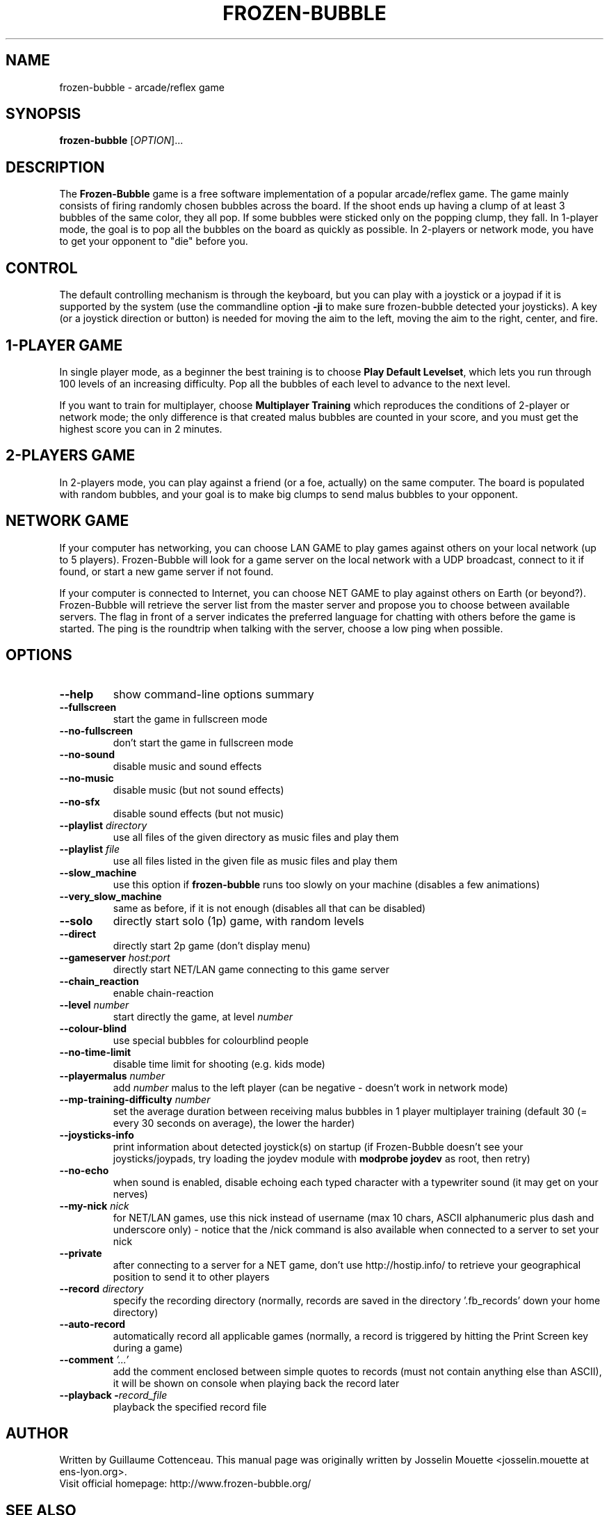 .\" This program is free software; you can redistribute it and/or modify
.\" it under the terms of the GNU General Public License as published by
.\" the Free Software Foundation; either version 2 of the License, or
.\" (at your option) any later version.
.\"
.\" This program is distributed in the hope that it will be useful,
.\" but WITHOUT ANY WARRANTY; without even the implied warranty of
.\" MERCHANTABILITY or FITNESS FOR A PARTICULAR PURPOSE.  See the
.\" GNU General Public License for more details.
.\"
.\" You should have received a copy of the GNU General Public License
.\" along with this program; if not, write to the Free Software
.\" Foundation, Inc., 59 Temple Place, Suite 330, Boston, MA  02111-1307  USA
.\"

.TH FROZEN-BUBBLE 6 "October, 2006" "FB" "The Frozen-Bubble game"

.SH NAME
frozen-bubble \- arcade/reflex game

.SH SYNOPSIS
.B frozen-bubble
[\fIOPTION\fR]...

.SH DESCRIPTION
The \fBFrozen-Bubble\fR game is a free software implementation of
a popular arcade/reflex game. The game mainly consists of firing
randomly chosen bubbles across the board. If the shoot ends up
having a clump of at least 3 bubbles of the same color, they all
pop. If some bubbles were sticked only on the popping clump, they
fall. In 1-player mode, the goal is to pop all the bubbles on the
board as quickly as possible. In 2-players or network mode, you
have to get your opponent to "die" before you.

.SH CONTROL
The default controlling mechanism is through the keyboard, but
you can play with a joystick or a joypad if it is supported by
the system (use the commandline option \fB-ji\fR to make sure
frozen-bubble detected your joysticks). A key (or a joystick
direction or button) is needed for moving the aim to the left,
moving the aim to the right, center, and fire.

.SH 1-PLAYER GAME
In single player mode, as a beginner the best training is to
choose \fBPlay Default Levelset\fR, which lets you run through
100 levels of an increasing difficulty. Pop all the bubbles of
each level to advance to the next level.

If you want to train for multiplayer, choose \fBMultiplayer
Training\fR which reproduces the conditions of 2-player or
network mode; the only difference is that created malus bubbles
are counted in your score, and you must get the highest score you
can in 2 minutes.

.SH 2-PLAYERS GAME
In 2-players mode, you can play against a friend (or a foe,
actually) on the same computer. The board is populated with
random bubbles, and your goal is to make big clumps to send malus
bubbles to your opponent.

.SH NETWORK GAME
If your computer has networking, you can choose LAN GAME to play
games against others on your local network (up to 5 players).
Frozen-Bubble will look for a game server on the local network
with a UDP broadcast, connect to it if found, or start a new game
server if not found.

If your computer is connected to Internet, you can choose NET
GAME to play against others on Earth (or beyond?). Frozen-Bubble
will retrieve the server list from the master server and propose
you to choose between available servers. The flag in front of a
server indicates the preferred language for chatting with others
before the game is started. The ping is the roundtrip when
talking with the server, choose a low ping when possible.

.SH OPTIONS
.TP
.BR --help
show command-line options summary
.TP
.BR --fullscreen
start the game in fullscreen mode
.TP
.BR --no-fullscreen
don't start the game in fullscreen mode
.TP
.BR --no-sound
disable music and sound effects
.TP
.BR --no-music
disable music (but not sound effects)
.TP
.BR --no-sfx
disable sound effects (but not music)
.TP
\fB--playlist \fIdirectory\fR
use all files of the given directory as music files and play them
.TP
\fB--playlist \fIfile\fR
use all files listed in the given file as music files and play them
.TP
.BR --slow_machine
use this option if
.B frozen-bubble
runs too slowly on your machine (disables a few animations)
.TP
.BR --very_slow_machine
same as before, if it is not enough (disables all that can be disabled)
.TP
.BR --solo
directly start solo (1p) game, with random levels
.TP
.BR --direct
directly start 2p game (don't display menu)
.TP
\fB--gameserver \fIhost:port\fR
directly start NET/LAN game connecting to this game server
.TP
.BR --chain_reaction
enable chain-reaction
.TP
\fB--level \fInumber\fR
start directly the game, at level \fInumber\fR
.TP
.BR --colour-blind
use special bubbles for colourblind people
.TP
.BR --no-time-limit
disable time limit for shooting (e.g. kids mode)
.TP
\fB--playermalus \fInumber\fR
add \fInumber\fR malus to the left player (can be negative -
doesn't work in network mode)
.TP
\fB--mp-training-difficulty \fInumber\fR
set the average duration between receiving malus bubbles in 1
player multiplayer training (default 30 (= every 30 seconds on
average), the lower the harder)
.TP
\fB--joysticks-info\fR
print information about detected joystick(s) on startup (if
Frozen-Bubble doesn't see your joysticks/joypads, try loading
the joydev module with \fBmodprobe joydev\fR as root, then
retry)
.TP
\fB--no-echo\fR
when sound is enabled, disable echoing each typed character with
a typewriter sound (it may get on your nerves)
.TP
\fB--my-nick \fInick\fR
for NET/LAN games, use this nick instead of username (max 10
chars, ASCII alphanumeric plus dash and underscore only) - notice
that the /nick command is also available when connected to a
server to set your nick
.TP
\fB--private\fR
after connecting to a server for a NET game, don't use
http://hostip.info/ to retrieve your geographical position to
send it to other players
.TP
\fB--record \fIdirectory\fR
specify the recording directory (normally, records are saved in
the directory '.fb_records' down your home directory)
.TP
\fB--auto-record\fR
automatically record all applicable games (normally, a record is
triggered by hitting the Print Screen key during a game)
.TP
\fB--comment \fI'...'\fR
add the comment enclosed between simple quotes to records (must
not contain anything else than ASCII), it will be shown on
console when playing back the record later
.TP
\fB--playback -\fIrecord_file\fR
playback the specified record file

.SH AUTHOR
Written by Guillaume Cottenceau.
This manual page was originally written by Josselin Mouette <josselin.mouette at ens-lyon.org>.
.br
Visit official homepage: http://www.frozen-bubble.org/

.SH SEE ALSO
.BR frozen-bubble-editor(6)

.SH COPYRIGHT
Copyright \(co 2000-2006 The Frozen-Bubble Team.
.br
This is Free Software; this software is licensed under the GPL version 2, as published by the Free Software Foundation.
There is NO warranty; not even for MERCHANTABILITY or FITNESS FOR A PARTICULAR PURPOSE.
